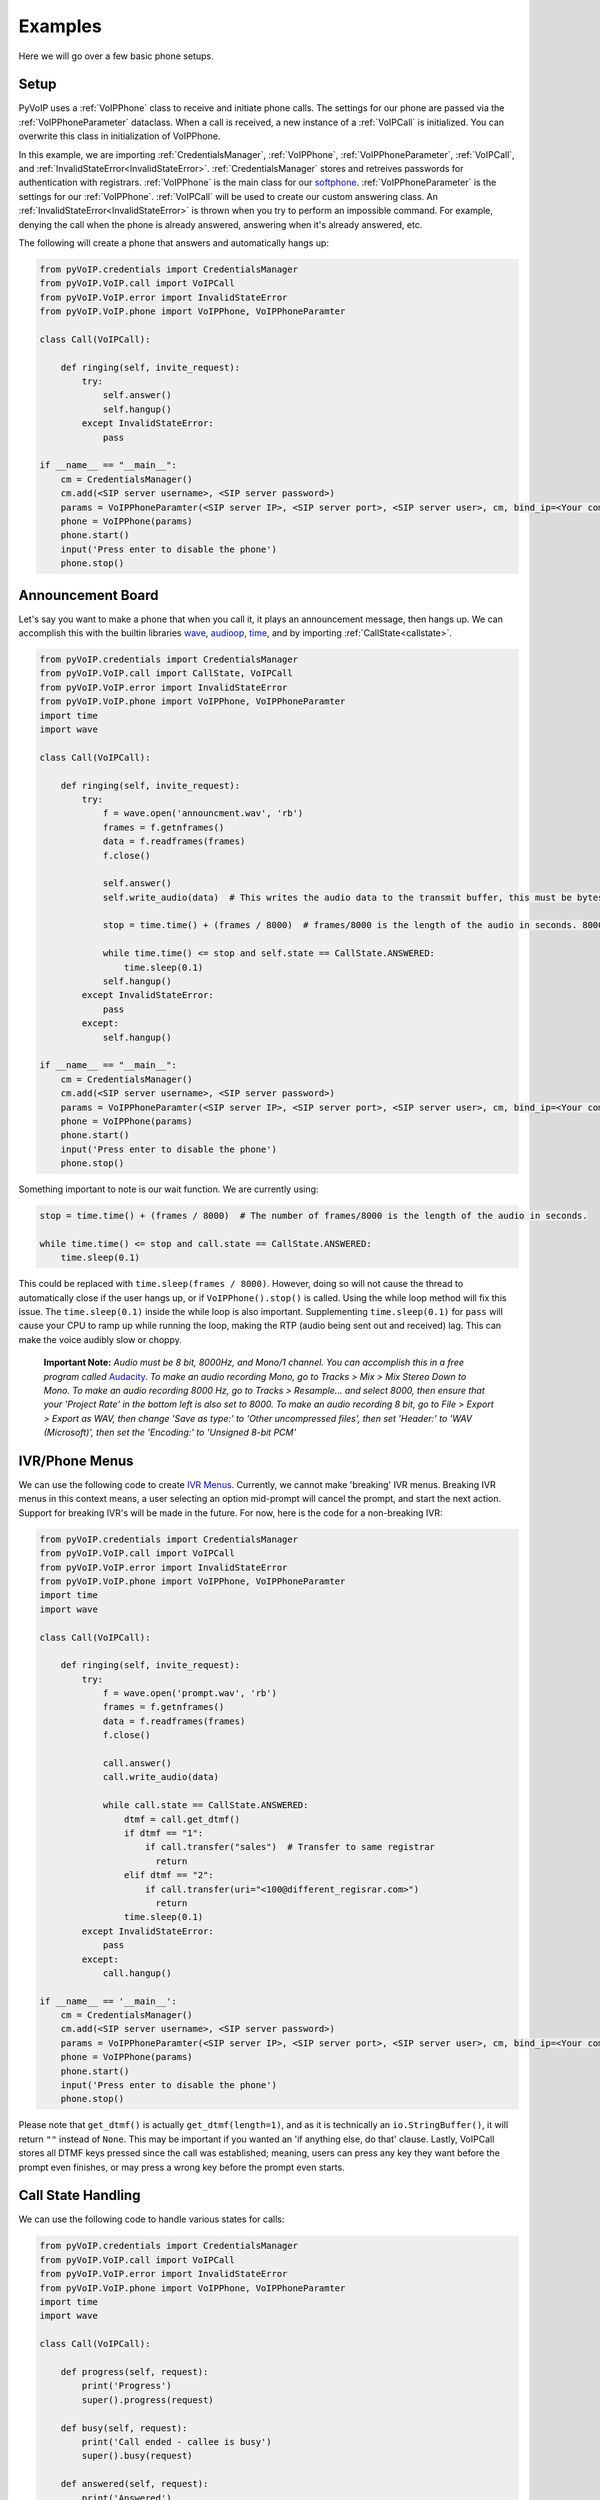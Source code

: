 Examples
########

Here we will go over a few basic phone setups.

Setup
*****

PyVoIP uses a :ref:`VoIPPhone` class to receive and initiate phone calls. The settings for our phone are passed via the :ref:`VoIPPhoneParameter` dataclass. When a call is received, a new instance of a :ref:`VoIPCall` is initialized. You can overwrite this class in initialization of VoIPPhone.

In this example, we are importing :ref:`CredentialsManager`, :ref:`VoIPPhone`, :ref:`VoIPPhoneParameter`, :ref:`VoIPCall`, and :ref:`InvalidStateError<InvalidStateError>`. :ref:`CredentialsManager` stores and retreives passwords for authentication with registrars. :ref:`VoIPPhone` is the main class for our `softphone <https://en.wikipedia.org/wiki/Softphone>`_. :ref:`VoIPPhoneParameter` is the settings for our :ref:`VoIPPhone`. :ref:`VoIPCall` will be used to create our custom answering class. An :ref:`InvalidStateError<InvalidStateError>` is thrown when you try to perform an impossible command. For example, denying the call when the phone is already answered, answering when it's already answered, etc.

The following will create a phone that answers and automatically hangs up:

.. code-block:: python
   
  from pyVoIP.credentials import CredentialsManager
  from pyVoIP.VoIP.call import VoIPCall
  from pyVoIP.VoIP.error import InvalidStateError
  from pyVoIP.VoIP.phone import VoIPPhone, VoIPPhoneParamter

  class Call(VoIPCall):

      def ringing(self, invite_request):
          try:
              self.answer()
              self.hangup()
          except InvalidStateError:
              pass

  if __name__ == "__main__":
      cm = CredentialsManager()
      cm.add(<SIP server username>, <SIP server password>)
      params = VoIPPhoneParamter(<SIP server IP>, <SIP server port>, <SIP server user>, cm, bind_ip=<Your computers local IP>, call_class=Call)
      phone = VoIPPhone(params)
      phone.start()
      input('Press enter to disable the phone')
      phone.stop()
    
Announcement Board
******************

Let's say you want to make a phone that when you call it, it plays an announcement message, then hangs up. We can accomplish this with the builtin libraries `wave <https://docs.python.org/3/library/wave.html>`_, `audioop <https://docs.python.org/3/library/audioop.html>`_, `time <https://docs.python.org/3/library/time.html>`_, and by importing :ref:`CallState<callstate>`.

.. code-block:: python

  from pyVoIP.credentials import CredentialsManager
  from pyVoIP.VoIP.call import CallState, VoIPCall
  from pyVoIP.VoIP.error import InvalidStateError
  from pyVoIP.VoIP.phone import VoIPPhone, VoIPPhoneParamter
  import time
  import wave

  class Call(VoIPCall):

      def ringing(self, invite_request):
          try:
              f = wave.open('announcment.wav', 'rb')
              frames = f.getnframes()
              data = f.readframes(frames)
              f.close()
          
              self.answer()
              self.write_audio(data)  # This writes the audio data to the transmit buffer, this must be bytes.
          
              stop = time.time() + (frames / 8000)  # frames/8000 is the length of the audio in seconds. 8000 is the hertz of PCMU.
          
              while time.time() <= stop and self.state == CallState.ANSWERED:
                  time.sleep(0.1)
              self.hangup()
          except InvalidStateError:
              pass
          except:
              self.hangup()

  if __name__ == "__main__":
      cm = CredentialsManager()
      cm.add(<SIP server username>, <SIP server password>)
      params = VoIPPhoneParamter(<SIP server IP>, <SIP server port>, <SIP server user>, cm, bind_ip=<Your computer's local IP>, call_class=Call)
      phone = VoIPPhone(params)
      phone.start()
      input('Press enter to disable the phone')
      phone.stop()

Something important to note is our wait function. We are currently using:

.. code-block:: python

  stop = time.time() + (frames / 8000)  # The number of frames/8000 is the length of the audio in seconds.
      
  while time.time() <= stop and call.state == CallState.ANSWERED:
      time.sleep(0.1)

This could be replaced with ``time.sleep(frames / 8000)``. However, doing so will not cause the thread to automatically close if the user hangs up, or if ``VoIPPhone().stop()`` is called. Using the while loop method will fix this issue. The ``time.sleep(0.1)`` inside the while loop is also important. Supplementing ``time.sleep(0.1)`` for ``pass`` will cause your CPU to ramp up while running the loop, making the RTP (audio being sent out and received) lag. This can make the voice audibly slow or choppy.

    **Important Note:** *Audio must be 8 bit, 8000Hz, and Mono/1 channel. You can accomplish this in a free program called* `Audacity <https://www.audacityteam.org/>`_. *To make an audio recording Mono, go to Tracks > Mix > Mix Stereo Down to Mono. To make an audio recording 8000 Hz, go to Tracks > Resample... and select 8000, then ensure that your 'Project Rate' in the bottom left is also set to 8000. To make an audio recording 8 bit, go to File > Export > Export as WAV, then change 'Save as type:' to 'Other uncompressed files', then set 'Header:' to 'WAV (Microsoft)', then set the 'Encoding:' to 'Unsigned 8-bit PCM'*

IVR/Phone Menus
****************

We can use the following code to create `IVR Menus <https://en.wikipedia.org/wiki/Interactive_voice_response>`_. Currently, we cannot make 'breaking' IVR menus. Breaking IVR menus in this context means, a user selecting an option mid-prompt will cancel the prompt, and start the next action. Support for breaking IVR's will be made in the future. For now, here is the code for a non-breaking IVR:

.. code-block:: python

  from pyVoIP.credentials import CredentialsManager
  from pyVoIP.VoIP.call import VoIPCall
  from pyVoIP.VoIP.error import InvalidStateError
  from pyVoIP.VoIP.phone import VoIPPhone, VoIPPhoneParamter
  import time
  import wave
  
  class Call(VoIPCall):

      def ringing(self, invite_request):
          try:
              f = wave.open('prompt.wav', 'rb')
              frames = f.getnframes()
              data = f.readframes(frames)
              f.close()
          
              call.answer()
              call.write_audio(data)
          
              while call.state == CallState.ANSWERED:
                  dtmf = call.get_dtmf()
                  if dtmf == "1":
                      if call.transfer("sales")  # Transfer to same registrar
                        return
                  elif dtmf == "2":
                      if call.transfer(uri="<100@different_regisrar.com>")
                        return
                  time.sleep(0.1)
          except InvalidStateError:
              pass
          except:
              call.hangup()

  if __name__ == '__main__':
      cm = CredentialsManager()
      cm.add(<SIP server username>, <SIP server password>)
      params = VoIPPhoneParamter(<SIP server IP>, <SIP server port>, <SIP server user>, cm, bind_ip=<Your computer's local IP>, call_class=Call)
      phone = VoIPPhone(params)
      phone.start()
      input('Press enter to disable the phone')
      phone.stop()

Please note that ``get_dtmf()`` is actually ``get_dtmf(length=1)``, and as it is technically an ``io.StringBuffer()``, it will return ``""`` instead of ``None``. This may be important if you wanted an 'if anything else, do that' clause. Lastly, VoIPCall stores all DTMF keys pressed since the call was established; meaning, users can press any key they want before the prompt even finishes, or may press a wrong key before the prompt even starts.

Call State Handling
*******************

We can use the following code to handle various states for calls:

.. code-block:: python

  from pyVoIP.credentials import CredentialsManager
  from pyVoIP.VoIP.call import VoIPCall
  from pyVoIP.VoIP.error import InvalidStateError
  from pyVoIP.VoIP.phone import VoIPPhone, VoIPPhoneParamter
  import time
  import wave

  class Call(VoIPCall):

      def progress(self, request):
          print('Progress')
          super().progress(request)

      def busy(self, request):
          print('Call ended - callee is busy')
          super().busy(request)

      def answered(self, request):
          print('Answered')
          super().answered()

      def bye(self):
          print('Bye')
          super().bye()

  if __name__ == '__main__':
      cm = CredentialsManager()
      cm.add(<SIP server username>, <SIP server password>)
      params = VoIPPhoneParamter(<SIP server IP>, <SIP server port>, <SIP server user>, cm, bind_ip=<Your computer's local IP>, call_class=Call)
      phone = VoIPPhone(params)
      phone.start()
      phone.call(<Phone Number>)
      input('Press enter to disable the phone\n')
      phone.stop()

